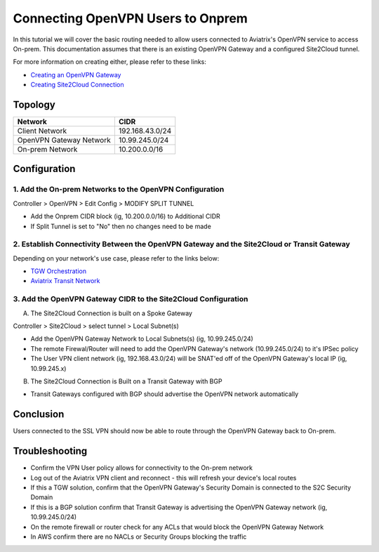 .. meta::
   :description: Connecting OpenVPN users to Onprem
   :keywords: site2cloud user vpn openvpn routing onprem on-prem client


============================================
Connecting OpenVPN Users to Onprem
============================================

In this tutorial we will cover the basic routing needed to allow users connected to Aviatrix's OpenVPN service to access On-prem. This documentation assumes that there is an existing OpenVPN Gateway and a configured Site2Cloud tunnel.

For more information on creating either, please refer to these links:

- `Creating an OpenVPN Gateway <https://docs.aviatrix.com/HowTos/uservpn.html>`_ 
- `Creating Site2Cloud Connection <https://docs.aviatrix.com/HowTos/site2cloud.html>`_ 


Topology
--------------
===============================     =================================================================
  **Network**                       **CIDR**
===============================     =================================================================
Client Network	 					          192.168.43.0/24
OpenVPN Gateway Network 			      10.99.245.0/24
On-prem Network 					          10.200.0.0/16
===============================     =================================================================

Configuration
--------------

1. Add the On-prem Networks to the OpenVPN Configuration
^^^^^^^^^^^^^^^^^^^^^^^^^^^^^^^^^^^^^^^^^^^^^^^^^^^^^^^^^^

Controller > OpenVPN > Edit Config > MODIFY SPLIT TUNNEL 

- Add the Onprem CIDR block (ig, 10.200.0.0/16) to Additional CIDR
- If Split Tunnel is set to "No" then no changes need to be made

2. Establish Connectivity Between the OpenVPN Gateway and the Site2Cloud or Transit Gateway 
^^^^^^^^^^^^^^^^^^^^^^^^^^^^^^^^^^^^^^^^^^^^^^^^^^^^^^^^^^

Depending on your network's use case, please refer to the links below:

- `TGW Orchestration <https://docs.aviatrix.com/HowTos/tgw_plan.html>`_ 
- `Aviatrix Transit Network <https://docs.aviatrix.com/HowTos/transitvpc_workflow.html>`_ 


3. Add the OpenVPN Gateway CIDR to the Site2Cloud Configuration
^^^^^^^^^^^^^^^^^^^^^^^^^^^^^^^^^^^^^^^^^^^^^^^^^^^^^^^^^^

A. The Site2Cloud Connection is built on a Spoke Gateway

Controller > Site2Cloud > select tunnel > Local Subnet(s)

- Add the OpenVPN Gateway Network to Local Subnets(s) (ig, 10.99.245.0/24)
- The remote Firewal/Router will need to add the OpenVPN Gateway's network (10.99.245.0/24) to it's IPSec policy
- The User VPN client network (ig, 192.168.43.0/24) will be SNAT'ed off of the OpenVPN Gateway's local IP (ig, 10.99.245.x) 

B. The Site2Cloud Connection is Built on a Transit Gateway with BGP

- Transit Gateways configured with BGP should advertise the OpenVPN network automatically

Conclusion
--------------

Users connected to the SSL VPN should now be able to route through the OpenVPN Gateway back to On-prem.

Troubleshooting
--------------

- Confirm the VPN User policy allows for connectivity to the On-prem network
- Log out of the Aviatrix VPN client and reconnect - this will refresh your device's local routes
- If this a TGW solution, confirm that the OpenVPN Gateway's Security Domain is connected to the S2C Security Domain
- If this is a BGP solution confirm that Transit Gateway is advertising the OpenVPN Gateway network (ig, 10.99.245.0/24)
- On the remote firewall or router check for any ACLs that would block the OpenVPN Gateway Network
- In AWS confirm there are no NACLs or Security Groups blocking the traffic
